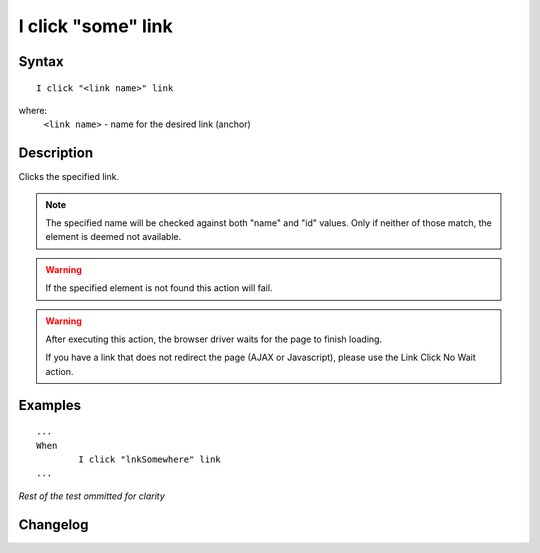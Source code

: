 ===================
I click "some" link
===================

Syntax
------
::

	I click "<link name>" link

where:
	``<link name>`` - name for the desired link (anchor)
	
Description
-----------
Clicks the specified link.

.. note::

   The specified name will be checked against both "name" and "id" values. Only if neither of those match, the element is deemed not available.
   
.. warning::

   If the specified element is not found this action will fail.
   
.. warning::

   After executing this action, the browser driver waits for the page to finish loading.
   
   If you have a link that does not redirect the page (AJAX or Javascript), please use the Link Click No Wait action.
	
Examples
--------
::

	...
	When
		I click "lnkSomewhere" link
	...
	
*Rest of the test ommitted for clarity*

Changelog
---------
.. versionadded:: 0.1
   Link Click action.